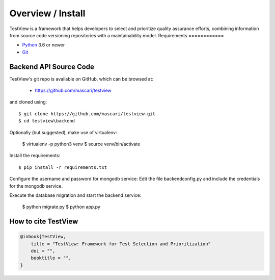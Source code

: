 .. _intro_toplevel:

==================
Overview / Install
==================

TestView is a framework that helps developers to select and prioritize quality assurance efforts, combining information from source code versioning repositories with a maintainability model.
Requirements
============

* `Python`_ 3.6 or newer
* `Git`_

.. _Python: https://www.python.org
.. _Git: https://git-scm.com/
.. _MongoDB: https://www.mongodb.com/
.. _FLutter: https://flutter.dev/

Backend API Source Code
===========

TestView's git repo is available on GitHub, which can be browsed at:

 * https://github.com/mascari/testview

and cloned using::

    $ git clone https://github.com/mascari/testview.git
    $ cd testview\backend

Optionally (but suggested), make use of virtualenv:
    
    $ virtualenv -p python3 venv
    $ source venv/bin/activate

Install the requirements::
    
    $ pip install -r requirements.txt

Configure the username and password for mongodb service:
Edit the file backend\config.py and include the credentials for the mongodb service.

Execute the database migration and start the backend service:

    $ python migrate.py
    $ python app.py

How to cite TestView
=====================

.. sourcecode:: none

    @inbook{TestView,
        title = "TestView: Framework for Test Selection and Prioritization"
        doi = "",
        booktitle = "",
    }

